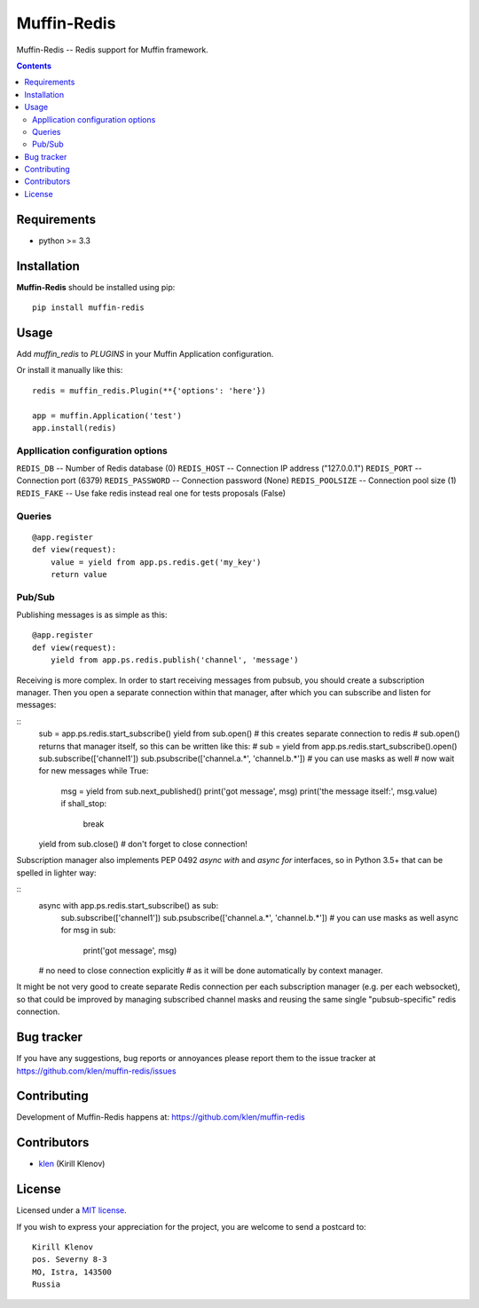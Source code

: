 Muffin-Redis
############

.. _description:

Muffin-Redis -- Redis support for Muffin framework.

.. _badges:

.. image:: http://img.shields.io/travis/klen/muffin-redis.svg?style=flat-square
    :target: http://travis-ci.org/klen/muffin-redis
    :alt: Build Status

.. image:: http://img.shields.io/coveralls/klen/muffin-redis.svg?style=flat-square
    :target: https://coveralls.io/r/klen/muffin-redis
    :alt: Coverals

.. image:: http://img.shields.io/pypi/v/muffin-redis.svg?style=flat-square
    :target: https://pypi.python.org/pypi/muffin-redis

.. image:: http://img.shields.io/pypi/dm/muffin-redis.svg?style=flat-square
    :target: https://pypi.python.org/pypi/muffin-redis

.. _contents:

.. contents::

.. _requirements:

Requirements
=============

- python >= 3.3

.. _installation:

Installation
=============

**Muffin-Redis** should be installed using pip: ::

    pip install muffin-redis

.. _usage:

Usage
=====

Add `muffin_redis` to `PLUGINS` in your Muffin Application configuration.

Or install it manually like this: ::

    redis = muffin_redis.Plugin(**{'options': 'here'})

    app = muffin.Application('test')
    app.install(redis)


Appllication configuration options
----------------------------------

``REDIS_DB``       -- Number of Redis database (0)
``REDIS_HOST``     -- Connection IP address ("127.0.0.1")
``REDIS_PORT``     -- Connection port (6379)
``REDIS_PASSWORD`` -- Connection password (None)
``REDIS_POOLSIZE`` -- Connection pool size (1)
``REDIS_FAKE``     -- Use fake redis instead real one for tests proposals (False)

Queries
-------

::

    @app.register
    def view(request):
        value = yield from app.ps.redis.get('my_key')
        return value

Pub/Sub
-------

Publishing messages is as simple as this:

::

    @app.register
    def view(request):
        yield from app.ps.redis.publish('channel', 'message')

Receiving is more complex.
In order to start receiving messages from pubsub, you should create a subscription manager.
Then you open a separate connection within that manager,
after which you can subscribe and listen for messages:

::
    sub = app.ps.redis.start_subscribe()
    yield from sub.open() # this creates separate connection to redis
    # sub.open() returns that manager itself, so this can be written like this:
    # sub = yield from app.ps.redis.start_subscribe().open()
    sub.subscribe(['channel1'])
    sub.psubscribe(['channel.a.*', 'channel.b.*']) # you can use masks as well
    # now wait for new messages
    while True:
        msg = yield from sub.next_published()
        print('got message', msg)
        print('the message itself:', msg.value)
        if shall_stop:
            break
    yield from sub.close() # don't forget to close connection!

Subscription manager also implements PEP 0492 `async with` and `async for` interfaces,
so in Python 3.5+ that can be spelled in lighter way:

::
    async with app.ps.redis.start_subscribe() as sub:
        sub.subscribe(['channel1'])
        sub.psubscribe(['channel.a.*', 'channel.b.*']) # you can use masks as well
        async for msg in sub:
            print('got message', msg)
    # no need to close connection explicitly
    # as it will be done automatically by context manager.

It might be not very good to create separate Redis connection per each subscription manager
(e.g. per each websocket), so that could be improved by managing subscribed channel masks
and reusing the same single "pubsub-specific" redis connection.

.. _bugtracker:

Bug tracker
===========

If you have any suggestions, bug reports or
annoyances please report them to the issue tracker
at https://github.com/klen/muffin-redis/issues

.. _contributing:

Contributing
============

Development of Muffin-Redis happens at: https://github.com/klen/muffin-redis


Contributors
=============

* klen_ (Kirill Klenov)

.. _license:

License
=======

Licensed under a `MIT license`_.

If you wish to express your appreciation for the project, you are welcome to send
a postcard to: ::

    Kirill Klenov
    pos. Severny 8-3
    MO, Istra, 143500
    Russia

.. _links:


.. _klen: https://github.com/klen

.. _MIT license: http://opensource.org/licenses/MIT

